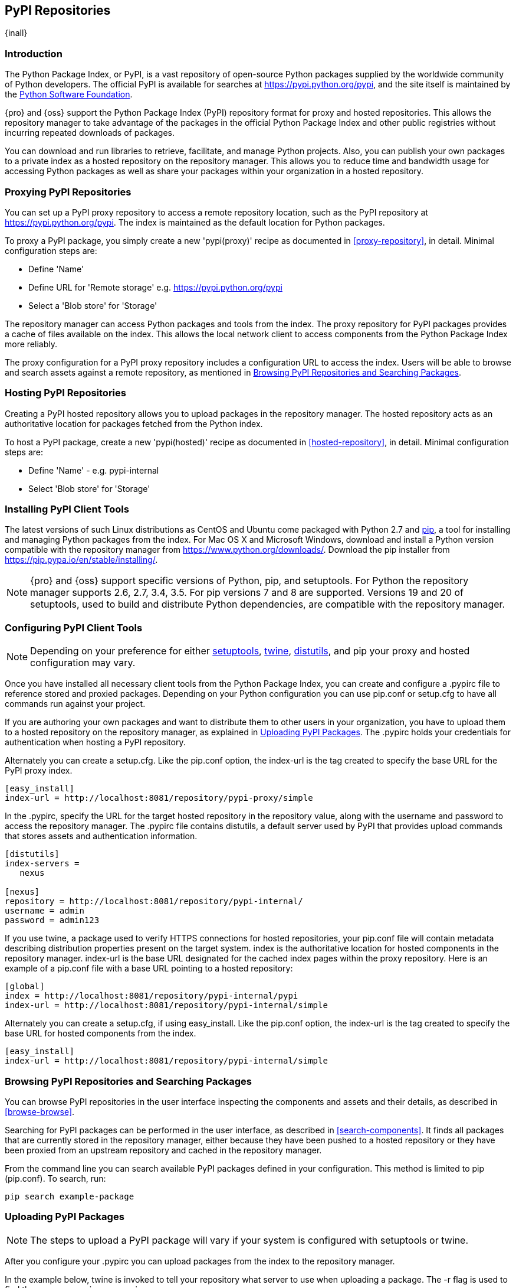 [[pypi]]
== PyPI Repositories
{inall}

[[pypi-introduction]]
=== Introduction

The Python Package Index, or PyPI, is a vast repository of open-source Python packages supplied by the worldwide 
community of Python developers. The official PyPI is available for searches at
https://pypi.python.org/pypi[https://pypi.python.org/pypi], and the site itself is maintained by the
https://www.python.org/psf/[Python Software Foundation].

{pro} and {oss} support the Python Package Index (PyPI) repository format for proxy and hosted repositories. This 
allows the repository manager to take advantage of the packages in the official Python Package Index and other 
public registries without incurring repeated downloads of packages.

You can download and run libraries to retrieve, facilitate, and manage Python projects. Also, you can publish 
your own packages to a private index as a hosted repository on the repository manager. This allows you to reduce 
time and bandwidth usage for accessing Python packages as well as share your packages within 
your organization in a hosted repository.

////
Also, somewhere in the paragraph include how the repository manager supports PyPI packages as a repository group 
(as in... the repository group merges and exposes the contents of multiple repositories in one convenient URL)
Another note - can repoman upload and publish your own PyPIpackages and tools? Not sure
////  

[[pypi-proxy]]
=== Proxying PyPI Repositories

You can set up a PyPI proxy repository to access a remote repository location, such as the PyPI repository at 
https://pypi.python.org/pypi[https://pypi.python.org/pypi]. The index is maintained as the default location for  
Python packages.

To proxy a PyPI package, you simply create a new 'pypi(proxy)' recipe as documented in <<proxy-repository>>, in 
detail. Minimal configuration steps are:

* Define 'Name'
* Define URL for 'Remote storage' e.g. https://pypi.python.org/pypi[https://pypi.python.org/pypi]
* Select a 'Blob store' for 'Storage'

The repository manager can access Python packages and tools from the index. The proxy repository for PyPI 
packages provides a cache of files available on the index. This allows the local network client to access 
components from the Python Package Index more reliably.

The proxy configuration for a PyPI proxy repository includes a configuration URL to access the index. Users will 
be able to browse and search assets against a remote repository, as mentioned in <<pypi-browse-search>>.


[[pypi-hosted]]
=== Hosting PyPI Repositories

Creating a PyPI hosted repository allows you to upload packages in the repository manager. The hosted 
repository acts as an authoritative location for packages fetched from the Python index.

To host a PyPI package, create a new 'pypi(hosted)' recipe as documented in <<hosted-repository>>, in detail. 
Minimal configuration steps are:

* Define 'Name' - e.g. +pypi-internal+
* Select 'Blob store' for 'Storage'

////
Note: a ticket filed - NXBOOK-947 : Consistent naming of repos was created from a community member that might 
impact naming conventions for later examples
////

////
[[pypi-group]]
=== PyPI Repository Groups

TBD
////

[[pypi-installation]]
=== Installing PyPI Client Tools

The latest versions of such Linux distributions as CentOS and Ubuntu come packaged with Python 2.7 and 
https://pip.pypa.io/en/stable/[pip], a tool for installing and managing Python packages from the index. For Mac 
OS X and Microsoft Windows, download and install a Python version compatible with the repository manager from
https://www.python.org/downloads/[https://www.python.org/downloads/]. Download the pip installer from 
https://pip.pypa.io/en/stable/installing/[https://pip.pypa.io/en/stable/installing/].

NOTE: {pro} and {oss} support specific versions of Python, pip, and setuptools. For Python the repository 
manager supports 2.6, 2.7, 3.4, 3.5. For pip versions 7 and 8 are supported. Versions 19 and 20 of setuptools, 
used to build and distribute Python dependencies, are compatible with the repository manager.

////
Repository manager users might a re: since both twine and subsequently pip to install twine, would be hosted
Next install Twine. Twine is a utility that provides secure authentication to PyPI over HTTPS. Twine's only 
function is to upload distributions. If the user uses pip then here's a sample command:
////


[[pypi-configuration]]
=== Configuring PyPI Client Tools

NOTE: Depending on your preference for either https://pypi.python.org/pypi/setuptools[setuptools], 
https://pypi.python.org/pypi/twine[twine], https://docs.python.org/2.7/library/distutils.html[distutils], and pip 
your proxy and hosted configuration may vary.

Once you have installed all necessary client tools from the Python Package Index, you can create and configure 
a +.pypirc+ file to reference stored and proxied packages. Depending on your Python configuration you can use 
+pip.conf+ or +setup.cfg+ to have all commands run against your project.

////
This paragraph will be updated to mention pypirc behavior, interaction with PyPI repository group. 
////

If you are authoring your own packages and want to distribute them to other users in your organization, you have 
to upload them to a hosted repository on the repository manager, as explained in <<pypi-upload>>. The +.pypirc+ 
holds your credentials for authentication when hosting a PyPI repository.

Alternately you can create a +setup.cfg+. Like the +pip.conf+ option, the +index-url+ is the tag created to 
specify the base URL for the PyPI proxy index.

----
[easy_install]
index-url = http://localhost:8081/repository/pypi-proxy/simple
----

////
In paragraph above, add section that consumers can download the registered package via the repository group
Also, this sentence refers to registering "This establishes a metadata file in the repository that links to the 
source code repository". Leaving it here to confirm if the pypirc does such.
////

In the +.pypirc+, specify the URL for the target hosted repository in the +repository+ value, along with the 
+username+ and +password+ to access the repository manager. The +.pypirc+ file contains distutils, a default 
server used by PyPI that provides upload commands that stores assets and authentication information.

----
[distutils]
index-servers =
   nexus
 
[nexus]
repository = http://localhost:8081/repository/pypi-internal/
username = admin
password = admin123
----

If you use twine, a package used to verify HTTPS connections for hosted repositories, your +pip.conf+ file 
will contain metadata describing distribution properties present on the target system. +index+ is the 
authoritative location for hosted components in the repository manager. +index-url+ is the base URL designated 
for the cached index pages within the proxy repository. Here is an example of a +pip.conf+ file with a base URL 
pointing to a hosted repository:

----
[global]
index = http://localhost:8081/repository/pypi-internal/pypi
index-url = http://localhost:8081/repository/pypi-internal/simple
----

////
Config will eventually be group, i.e. pypi-all

----
[global]
index = http://localhost:8081/repository/pypi-all/pypi
index-url = http://localhost:8081/repository/pypi-all/simple
----
////

Alternately you can create a +setup.cfg+, if using easy_install. Like the +pip.conf+ option, the +index-url+ is 
the tag created to specify the base URL for hosted components from the index.

----
[easy_install]
index-url = http://localhost:8081/repository/pypi-internal/simple
----

////
Config will eventually be group, i.e. pypi-all

----
[global]
index = http://localhost:8081/repository/pypi-all/pypi
index-url = http://localhost:8081/repository/pypi-all/simple
----
////

////
add section on uploading distributions - see twine above
Uploading Distributions

add section on 
SSL Usage for PyPI Client Tools

You can secure inbound and outbound communication between the repository manager and the PyPI repository using 
SSL. This assumes the repository manager has already been set up to use SSL. If not review SSL configuration at 
<<ssl>>.

Update your +pip.conf+ as follows:
----
[global]
index = https://localhost:8443/repository/pypi-proxy/pypi
index-url = https://localhost:8443/repository/pypi-proxy/simple
cert = nexus.pem
----
////


[[pypi-browse-search]]
=== Browsing PyPI Repositories and Searching Packages

You can browse PyPI repositories in the user interface inspecting the components and assets and their details, as 
described in <<browse-browse>>.

Searching for PyPI packages can be performed in the user interface, as described in <<search-components>>. It 
finds all packages that are currently stored in the repository manager, either because they have been pushed
to a hosted repository or they have been proxied from an upstream repository and cached in the repository manager.

From the command line you can search available PyPI packages defined in your configuration. This method is 
limited to pip (+pip.conf+). To search, run:

----
pip search example-package
----

[[pypi-upload]]
=== Uploading PyPI Packages

NOTE: The steps to upload a PyPI package will vary if your system is configured with setuptools or twine.

After you configure your +.pypirc+ you can upload packages from the index to the repository manager.

In the example below, twine is invoked to tell your repository what server to use when uploading a package. The 
+-r+ flag is used to find the +nexus+ server in your +.pypirc+.

----
twine upload -r nexus <filename>
----